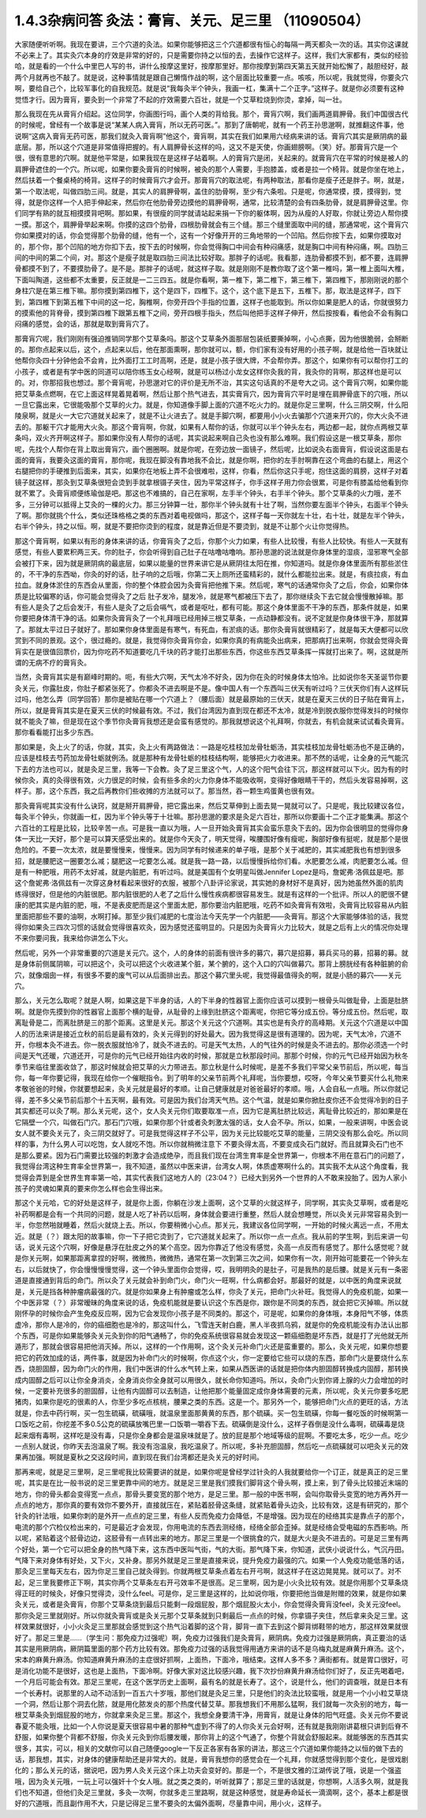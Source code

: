 1.4.3杂病问答 灸法：膏肓、关元、足三里 （11090504）
=====================================================

大家随便听听啊。我现在要讲，三个穴道的灸法。如果你能够把这三个穴道都很有恒心的每隔一两天都灸一次的话。其实你这课就不必来上了。其实灸穴本身的疗效是非常的好的，只是需要你持之以恒的去，去操作它这样子。这样，我们大家都有，类似的经验哈，就是看的一个什么中里巴人写的书，讲什么按摩这里好，按摩那里好。那你按摩到第四天第五天就开始松懈了，敲胆经好，敲两个月就再也不敲了。就是说，这种事情就是跟自己懒惰作战的啊，这个层面比较重要一点。咳咳，所以呢，我就觉得，你要灸穴啊，要给自己个，比较军事化的自我规范。就是说“我每灸半个钟头，我画一杠，集满十二个正字。”这样子。就是你必须要有这种觉悟才行。因为膏肓，要灸到一个非常了不起的疗效需要六百壮，就是一个艾草粒烧到你烫，拿掉，叫一壮。

那么我现在先从膏肓介绍起。这位同学，你画图行吗，画个人类的背给我。那个，膏肓穴啊，我们画两道肩胛骨。我们中国很古代的时候呢，曾经有一个故事是说“某某人病入膏肓，所以无药可医。”。那到了唐朝呢，就有一个药王孙思邈啊，就推翻这件事，他说啊“这病入膏肓无药可医，那我们就灸入膏肓啊”他这个，膏肓啊，其实在我们如果用六经病来讲的话。膏肓穴其实是厥阴病的最底层。那，所以这个穴道是非常值得把握的。有人肩胛骨长这样的吗，这又不是天使，你画翅膀啊。（笑）好。那膏肓穴是一个很，很有意思的穴啊。就是他平常是，如果我现在是这样子站着啊。人的膏肓穴是闭，关起来的。就膏肓穴在平常的时候是被人的肩胛骨遮住的一个穴。所以呢，如果你要灸膏肓的时候啊，被灸的那个人需要，手抱膝盖，或者是拉一个椅背。就是你坐在地上，然后扶着一个餐桌椅的椅背。这样子的时候膏肓穴才会开。那膏肓穴的取法呢，有两种取法，那看你是瘦子还是胖子。啊，就是，第一个取法呢，叫做四肋三间。就是，其实人的肩胛骨啊，盖住的肋骨啊，至少有六条啦。只是呢，你通常摸，摸，摸得到，觉得，就是你这样一个人把手伸起来，然后你在他肋骨旁边摸他的肩胛骨啊，通常，比较清楚的会有四条肋骨，就是肩胛骨这里。你们同学有熟的就互相摸摸背吧啊。那如果，有很瘦的同学就请站起来捐一下你的躯体啊，因为从瘦的人好取，你就让旁边人帮你摸一摸。那这个，肩胛骨举起来啊。你摸的这四个肋骨，四根肋骨就会有三个缝。那三个缝里面取中间的缝，那通常呢，这个膏肓穴你如果摸对的话，你会觉得那个肋骨的缝，他有一个，这有一个好像开开的三角地带的一个凹陷。然后你按下去，如果你摸取对的，那个你，那个凹陷的地方你扣下去，按下去的时候啊，你会觉得胸口中间会有种闷痛感，就是胸口中间有种闷痛，啊。四肋三间的中间的第二个间，对。那这个是瘦子就是取四肋三间法比较好取。那胖子的话呢。我看那，连肋骨都摸不到，都不要，连肩胛骨都摸不到了，不要摸肋骨了。是不是。那胖子的话呢，就这样子取。就是刚刚不是教你取了这个第一椎吗，第一椎上面叫大椎，下面叫陶道，这些都不太重要，反正就是一二三四五。就是你看啊，第一椎下，第二椎下，第三椎下，第四椎下，那刚刚说的那个身柱穴是在第三椎下嘛。那你摸到第四椎下，这个是四下，四椎下。这个，这个底下是五下，五椎下。那，取法是这样子，四下到，第四椎下到第五椎下中间的这一坨，胸椎啊，你旁开四个手指的位置，这样子也能取到。所以你如果是肥人的话，你就很努力的摸索他的背脊骨，摸到第四椎下跟第五椎下之间，旁开四根手指头，然后叫他把手这样子伸开，然后按按看，看他会不会有胸口闷痛的感觉，会的话，那就是取到膏肓穴了。

那膏肓穴呢，我们刚刚有强迫推销同学那个艾草条吗。那这个艾草条外面那层包装纸要撕掉啊，小心点撕，因为他很脆弱，会掰断的。那你点起来以后，这个，点起来以后，他在那面熏啊，那你就可以，额，你们家有没有好用的小孩子啊，就是给他一百块就让他帮你灸四十分钟他会不会肯，比外面打工工时高啊，还是，就是小孩子很大牌，不会帮你弄。那这个，如果你有可以帮你打工的小孩子，或者是有学中医的同道可以陪你练玉女心经啊，就是可以杨过小龙女这样你灸我的背，我灸你的背啊，那这样也是可以的。对，你那招我也想过。那个膏肓呢，孙思邈对它的评价是无所不治，其实这句话真的不是夸大之词。这个膏肓穴啊，如果你能把艾草条点燃啊，在它上面这样晃着晃着啊，然后让那个热气进去，其实膏肓穴，因为膏肓穴平时是埋在肩胛骨底下的穴哦，所以一旦它露出来，它很能吸那个艾草的火力。就是，你知道像手脚上面的穴道不吃火力的。就是你足三里啊，什么三阴交啊，什么阳陵泉啊，就是火一大它穴道就关起来了，就是不让火进去了。就是手脚穴啊，都要用小小火去骗那个穴道来开穴的，你大火灸不进去的。那躯干穴才能用大火灸。那这个膏肓啊，你就，如果有人帮你的话，你就可以半个钟头左右，两边都一起，就你点两根艾草条吗，双火齐开啊这样子。那如果你没有人帮你的话呢，其实说起来啊自己灸也没有那么难啊。我们假设这是一根艾草条，那你呢，先找个人帮你在背上取出膏肓穴，画个圈圈啊。就是你呢，在旁边放一面镜子，然后呢，比如说灸右面膏肓，假设说这面是右面的膏肓，我要灸这面的膏肓，那你呢，我现在脚没有靠地我不会比，就是你啊，把你的左手肘啊靠在这个弯曲的右腿上，用这个右腿把你的手硬推到后面来，其实，如果你在地板上弄不会很难啦，这样，你看，然后你这只手呢，抱住这面的肩膀，这样子对着镜子就这样，那灸到艾草条很短会烫到手就拿根镊子夹住，因为平常这样子，你手这样子用力你会很累，可是你有膝盖给他看到你就不累了。灸膏肓顺便练瑜伽是吧。那这也不难搞的，自己在家啊，左手半个钟头，右手半个钟头。那个艾草条的火力哦，差不多，三分钟可以抵得上艾灸的一棵的火力。那三分钟算一壮，那你半个钟头就有十壮了啊，当然你要左面半个钟头，右面半个钟头了啊。那你就挑个什么，类似还珠格格之类的东西对着电视做吗，那这个，这样子每一天你就左十壮，右十壮，就是左半个钟头，右半个钟头，持之以恒。啊，就是不要把你烫到的程度，就是靠近但是不要烫到，就是不让那个火让你觉得热。

那这个膏肓啊，如果以有形的身体来讲的话，你膏肓灸了之后，你那个火力如果，有些人比较慢，有些人比较快。有些人一天就有感觉，有些人要累积两三天。你的肚子，你会听得到自己肚子在咕噜咕噜响。那孙思邈的说法就是你身体里的湿痰，湿邪寒气全部会被打下来，因为就是厥阴病的最底层，如果以能量的世界来讲它是从厥阴往太阳在推，你知道吗。就是你身体里面所有那些淤住的，不干净的东西呦，你灸的好的话，肚子响的之后哦，你第二天上厕所还蛮精彩的，就什么都能拉出来。就是，有痰拉痰，有血拉血。就身体淤住的东西会从里面，你的整个体腔会因为灸膏肓把他推下来。然后呢，寒气的话通常你灸了之后，你会，如果你体质是比较偏寒的话，你可能会觉得灸了之后 肚子发冷，腿发冷，就是寒气都被压下去了，那你继续灸下去它就会慢慢散掉嘛。那有些人是灸了之后会发汗，有些人是灸了之后会嗝气，或者是呕吐，都有可能。那这个身体里面不干净的东西，那条件就是，如果你要把身体清干净的话。如果你灸膏肓灸了一个礼拜哦已经用掉三根艾草条，一点动静都没有。说不定就是你身体很干净，那就算了。那就太平过日子就好了。那如果你身体里面是有寒气，有死血，有淤痰的话。那你灸膏肓就很精彩了，就是每天大便都可以欣赏到不同的景观。这个，很过瘾的。就是，我觉得你灸膏肓你会，如果你真的有病能灸出病来，把那病打出来啊，你就会觉得灸膏肓实在是很值回票价，因为你吃药不知道要吃几千块的药才能打出那些东西，你这些东西艾草条挥一挥就打出来了。啊，这就是所谓的无病不疗的膏肓灸。

当然，灸膏肓其实是有巅峰时期的。呃，有些大穴啊，天气太冷不好灸，因为你在灸的时候身体太怕冷。比如说你冬天圣诞节你要灸关元，你露肚皮，你肚子都紧张死了。你都灸不进去啊是不是。像中国人有一个东西叫三伏天有听过吗？三伏天你们有人这样玩过吗，他怎么弄（同学回答）那你是被贴在哪一个穴道上？（腰后面）就是最原始的三伏天，就是在夏天三伏的日子贴在膏肓上，所以，就是膏肓其实是在夏天三伏的时候最有效。不过，我们台湾因为直到现在都还不太冷，就是冷到脱衣服你觉得发抖的时候你就不能灸了嘛，但是现在这个季节你灸膏肓我想还是会蛮有感觉的。那我就想说这个礼拜啊，你就去，有机会就来试试看灸膏肓。那你看看能打出多少东西。

那如果是，灸上火了的话，你就，其实，灸上火有两路做法：一路是吃桂枝加龙骨牡蛎汤，其实桂枝加龙骨牡蛎汤也不是正确的，应该是桂枝去芍药加龙骨牡蛎就例汤。就是那种有龙骨牡蛎的桂枝结构啊，能够把火力收进来。那不然的话呢，让全身的元气能沉下去的方法也可以，就是灸足三里，我等一下会教。灸了足三里这个气，人的这个阳气会往下沉，那这样就可以下火。因为有的时候你灸，真的灸得很有效，火力很足的时候，会有些多余的火力你身体不能吸收啊，变得好像眼睛干干的，然后头发容易掉啊，这样子。那，这个东西，我之后再教你们些收摊的方法就可以了。那当然，吞一颗生鸡蛋黄也很有效。

那灸膏肓呢其实没有什么诀窍，就是掰开肩胛骨，把它露出来，然后艾草伸到上面去晃一晃就可以了。只是呢，我比较建议各位，每灸半个钟头，你就画一杠，因为半个钟头等于十壮嘛。那孙思邈的要求是灸足六百壮，那所以你要画十二个正才能集满。那这个六百壮的工程是比较，比较辛苦一点。可是我一直以为哦，人一旦开始灸膏肓其实会蛮乐意灸下去的。因为你会很明显的觉得你身体一天比一天好，那个是可以算天感受出来的。就是你今天灸了，明天觉得，唉腰围好像有瘦呢，胸部好像有挺呢，就是那个是很危险的。不要一次太浓，就是要慢慢来，慢慢来。因为同学有时候递来的单子哦，是那个关于减肥的，其实减肥我也有想到很多招，就是腰肥这一圈要怎么减；腿肥这一坨要怎么减。就是我一路一路，以后慢慢拆给你们看。水肥要怎么减，肉肥要怎么减。但是有一种肥哦，用药不太好减，就是内脏肥，有听过吗。就是美国有个女明星叫做Jennifer Lopez是吗，詹妮弗·洛佩兹是吧。那这个詹妮弗·洛佩兹有一次穿这身材看起来很好的衣服，被那个八卦评论家说，其实她的身材好不是真好，因为她虽然外面的肌肉练得很好，但是他的内脏很肥。那内脏很肥的人老了之后什么慢性疾病都很容易发生。就是有这样的一个批评。所以人的肥很不健康的肥其实是内脏的肥，哦，不是表皮肥而是这个里面太肥，那你要治内脏肥哦，吃药不如灸膏肓有效啦，灸膏肓比较容易从内脏里面把那些不要的油啊，水啊打掉。那至少我们减肥的七度治法今天先学一个内脏肥——灸膏肓。那这个大家能够体验的话，我觉得你如果灸三四次习惯的话就会觉得很喜欢灸，因为感觉还蛮明显的。只是因为灸膏肓火力比较大，就是之后有上火的情况你处理不来你要问我，我来给你讲怎么下火。

然后呢，另外一个非常重要的穴道是关元穴。这个，人的身体的前面有很许多的募穴，募穴是招募，募兵买马的募，招募的募。就是身体前侧属阴嘛，可以把这个，灸可以把这个火收进某个脏，某个腑的，这个入口的穴叫做募穴。那背上膀胱经有各种脏腑的俞穴，就像烟囱一样，有很多不要的废气可以从后面排出去。那这个募穴里头呢，我觉得最值得灸的啊，就是小肠的募穴——关元穴。

那么，关元怎么取呢？就是人啊，如果这是下半身的话，人的下半身的性器官上面你应该可以摸到一根骨头叫做耻骨，上面是肚脐啊。就是你先摸到你的性器官上面那个横的耻骨，从耻骨的上缘到肚脐这个距离呢，你把它等分成五份。等分成五份。然后呢，取离耻骨是二，而离肚脐是三的那个距离。这里是关元。那这个关元这个穴道啊。其实也是有灸疗的高峰期。关元这个穴道是以中国人的历法来讲是接近立秋的前后是最有效的，灸关元得到的好处最大。因为我觉得这是很有道理的。因为呢，天气太冷，穴道不开，你根本灸不进去。你一脱衣服就怕冷了，就灸不进去的。可是天气太热，人的气往外的时候是灸不进去的。那你必须选一个时间是天气还暖，穴道还开，可是你的元气已经开始往内收的时候，那就是立秋那段时间。那那个时候，你的元气已经开始因为秋冬季节来临往里面收敛了，那这时候就会把艾草的火力带进去。那立秋是什么时候呢，是差不多我们平常父亲节前后，所以呢，每当你，每一年你要记得，我现在给你一个催眠指令。到了明年的父亲节前两个礼拜呢，当你要想，哎呀，今年父亲节要买什么礼物来孝敬爸爸的时候，你就要想起来，灸关元就是最好的孝顺。让自己健康就是对爸爸最好的孝顺。哦，人会自私一点哦。所以你就记得，差不多父亲节前后那个十五天啊，最有效。可是因为我们台湾天气热。这个气温，就是如果你掀肚皮你还不会觉得冷到的日子其实都还可以灸了啊。那么关元呢，这个，女人灸关元你们取要取准一点，因为它是离肚脐比较远，离耻骨比较近的，那如果是在它隔壁一个穴，叫做石门穴。那石门穴哦，如果你那个针或者灸刺激太强的话，女人会不孕。所以，如果，一般来讲啊，中医会说女人就不要灸关元了，灸三阴交就好了。可是我觉得这样子不公平，因为关元比较能吃艾草的能量，三阴交没有那么会吃。所以同样的事，为什么男人可以吃饱，女人就吃不饱。所以你就稍微注意下 不要灸得太高，不要变成灸石门就好。而且就算灸石门也不是那么要紧。因为石门需要比较强的刺激才会造成绝孕，而且我们现在台湾生育率是全世界第一，你根本不用在意石门的问题了，我觉得台湾这种生育率全世界第一，我不知道，虽然以中医来讲，台湾女人啊，体质虚寒啊什么的。其实我不太从这个角度看，我觉得会弄到是全世界生育率第一哈，其实代表我们这地方人的（23:04？）已经大到另外一个世界的人不敢来投胎了。因为人家小孩子的灵魂如果真的要来你怎么样也会生得出来。

那这个关元哈，它的好处是这样子，就是你上面，你躺在沙发上面啊，这个艾草的火就这样子，同学啊，其实灸艾草啊，或者是吃补药啊都是会有一个共同的问题，就是人吃了补药以后啊，身体就会要进行重整，然后人就会想睡觉，所以灸关元非常容易灸到一半，你忽然啪就睡着，然后火就烧上去。所以，你要稍微小心点。那关元，我建议各位同学啊，一开始的时候火离远一点，不用太近。就是（？）跟太阳的故事嘛，你一下子把它烫到了，它穴道就关起来了。所以你一点一点点。我从前的学生啊，到后来讲一句话，说关元这个穴啊，好像是悬浮在肚皮之外的某个高空。因为你靠近了他没有感觉，灸高一点反而有感觉了。那什么感觉呢？就是你关元啊，如果那距离拿捏的好啊，微微热，微微热，通常在第一次到第三次之间，如果你有一次，刚开始可能要花一个钟头左右，以后就快了，你会慢慢慢慢觉得，这一个钟头里面你会觉得，哎，我明明灸的是肚子，可是我热的是后腰。就是关元有一条密道是直接通到背后的命门。所以灸了关元就会补到命门火，命门火一旺啊，什么病都会好。那最好的就是，以中医的角度来说就是，关元是挡各种肿瘤病最强的穴。就是你如果身上有肿瘤或怎么样，你灸了关元，把命门火补旺。我觉得人的免疫机能，如果一个中医非常（？）非常暧昧的角度来说的话，免疫机能就是要认识这个东西是你，跟你是不同类的东西，就会把它灭掉嘛。所以就刚怀孕的时候你会产生免疫反应啊，因为它会发现你小孩子是不同类的。那这个，可是呢，如果你的身体哦，本身阳气不够，体质虚冷，那你人是冷的，你的癌细胞也是冷的，那这叫什么，飞雪连天射白鹿，黑人半夜抓乌鸦，就是你的免疫机能没有办法认出那个东西，可是你如果能够灸关元灸到你的阳气通畅了，你的免疫系统很容易就会发现这一颗癌细胞是坏东西，就是打了光他就无所遁形了，那就会很容易把他消灭掉。所以，这样的一个作用啊，这个灸关元补命门火还是蛮重要的。那么，灸关元呢，如果你想要把它的药效加成的话，两件事，就是因为补命门火的时候啊，你点这个火，你一定要给它些可以烧的东西，那命门火是要烧什么东西，烧胆固醇，因为命门火的作用，我们中医讲的什么水气转上来，如果从西医讲的话就是把你体内胆固醇转换成内固醇，那转换成内固醇之后可以让你全身消炎，全身消炎你全身就可以用很久，就长命你知道吗。所以，灸命门火到你肾上腺的火力会增加的时候，一定要补充很多的胆固醇，让他有内固醇可以去制造，让他把那个能量固定成你身体需要的元素，所以呢，灸关元你要多吃肥猪肉，如果你是吃的很素的人，你至少多吃点核桃，腰果之类的东西。这是一个。那另外一个，能够把命门火点的更旺的话，方法就是，你去中药行啊，买一包生硫磺，硫磺哦，就温泉里面那黄黄的东西，那个硫磺。买一包生硫磺，你每一餐吃饭的时候啊第一口饭吃之前，你挖差不多0.5公克的硫磺放嘴巴里一口饭嚼一嚼吞下去。硫磺倒是没什么，这样子吞倒是没什么毒啊，硫磺毒是烧起来烟有毒啊，这样吃是没有毒，只是你全身都会是温泉味就是了。放的屁是那个地域等级的屁啊。不要吃太多，吃少一点。吃少一点别人就说，你昨天去泡温泉了啊。我没有泡温泉，我吃温泉了。所以呢，多补充胆固醇，然后吃一点硫磺就可以吧灸关元的效果再加强。啊就是夏秋之交这段时间，直到现在我们台湾都还是灸关元的好时间。

那再来呢，就是足三里啊，足三里呢我比较需要讲的就是，如果你呢是曾经学过针灸的人我就要给你一个订正，就是真正的足三里呢，其实是在比一般书说的足三里更靠中间的地方。就是足三里是我们摸我们脚背这个骨头啊，摸上来，到了骨头比较接近末端的地方，你的骨头都会变得宽一点点，那骨头要变宽的那个地方，是足三里。那一般的中医书啊，会叫你取骨头变宽的地方再外开一点点的地方，那你真的要有效你不要外开，直接就压在，紧贴着胫骨这条缝，就紧贴着骨头边灸，比较有效，这是有研究的，那个针灸的针法哦，如果你刺的是外开一点点的足三里，有些人反而免疫力会降低，不是增强。因为现在的经络其实是靠点子的那个，电流的那个穴检仪检出来的，可是最近才会发现，你用电流的东西去测经络，经络全部会歪掉。就是经络会受电磁的东西影响。所以呢，紧贴着这个胫骨边边，这胫骨有一点转出来的地方。那足三里是一个很挑食的穴，就是大火是灸不进去的。可是足三里有两个好处，第一个它可以把全身的热气降下来，这东西中医叫气街，气的大街。那气降下来，你知道，武侠小说说什么，气沉丹田。气降下来对身体有好处，又下火，又补身。那另外就是足三里是直接来说，提升免疫力最强的穴。如果一个人免疫功能低落的话，那灸足三里每天左右，因为你足三里自己就灸得到。你就两根艾草条点着左右开弓啊，就这样子在这边晃晃晃。就可以了。对不起，足三里我要修正下啊，其实你两个艾草条左右开弓效率不是很高。足三里啊，因为是小火灸比较有效。就是你用那个艾草条烧得正旺的时候灸，好像只觉得烫，没什么feel。可是你，足三里是这样的，比如说你哦，你要把他当做是附赠的效果，就是你如果灸关元，或者是灸膏肓，你那个艾草条烧到最后只能剩一段烟屁股，那个烟屁股火太小，你会觉得灸膏肓没feel，灸关元没feel。那你灸足三里就刚好。所以你就灸膏肓或是灸关元那个艾草条就到只剩最后一点点的时候，你拿镊子夹住，然后拿来灸足三里。这样效果就很好，小小火灸足三里那就会感觉到这个热气沿着脚的这个背，脚背一直下去到这个脚背绑鞋带的地方，那这样效果就很好了。那足三里是……（学生问：那免疫力过强呢）啊，免疫力过强我们是灸膏肓，厥阴病。免疫力过强是厥阴病，真正要治的话其实是用厥阴病，厥阴篇里面的那个药方比较有效。那免疫力过强的话我觉得用通方来讲的话不是乌梅丸就是麻黄升麻汤。这个，宋本的麻黄升麻汤。你知道麻黄升麻汤的主症很好抓啊，上面热，下面冷，哦结束。这样人多不多？满街都有。就是胃口很好，可是消化功能不是很好，这也是上面热，下面冷啊。好像大家对这比较感兴趣，我下次抄份麻黄升麻汤给你们好了，反正先喝着吧，一个月后可能会有效。那足三里呢，在这个医学历史上面啊，最有名的就是长寿了。这个，说是什么，他们的调查哦，就是日本有一个长寿村。说那里的人动不动活到一百五六十岁哦，那他们就是灸足三里，只是他们的灸法比较蛮哦，就是用一个小小粒艾草烧一个洞，然后让那个洞去化脓，就是用化脓发炎的那个热度代替艾草。那我想我们不用那么猛啊，我们就每一次灸别的地方，每一根艾草条灸到烟屁股的地方，你就拿来灸足三里。那这个，我想全身要清干净，用膏肓，就是让身体的阳气旺盛。灸关元你不要说春夏不能灸哦，比如一个人你说是夏天很容易中暑的那种气虚到不得了的人你灸关元会好啊，还有就是我刚刚讲葛根只讲到后脊不舒服，如果你整个背都不舒服，你灸关元灸到你后腰发暖，那你背上的这个气通了，你整个背就会舒服起来。就能够医的东西其实很多，其实，可以，相关的文献你可以自己随便google一下反正各家有各家的讲法，那这三个穴道如果你能持之以恒的做下去的话，那我想，其实，对身体的健康帮助还是非常大的。就是，膏肓我想你的感觉会在一个礼拜，你就感觉得到那个变化，是很戏剧化的；那么关元的话，据说吧，因为男人灸关元这个床上功夫会变好的。那是一个，不是很文雅的江湖传说了哦，说是一个强盗哦，因为灸关元哦，一玩上可以强奸十个女人哦。就之类之类的，听听就算了；那足三里的话就是，你想啊，人活多久啊，就是我们也不知道，但他们灸足三里就，多灸一次啊，你就多走三里路啊，就是这种感觉，就是寿命延长一滴滴啊，这个，基本上都是很好的穴道哦，而且副作用不大，只是记得足三里不要灸的太偏外面啊，尽量靠中间，用小火，这样子。
